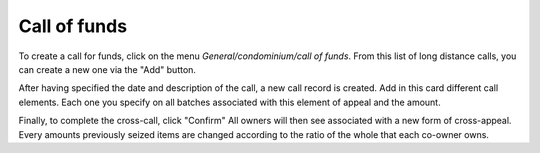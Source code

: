 Call of funds
=============

To create a call for funds, click on the menu *General/condominium/call of funds*.
From this list of long distance calls, you can create a new one via the "Add" button.

After having specified the date and description of the call, a new call record is created.
Add in this card different call elements.
Each one you specify on all batches associated with this element of appeal and the amount.

.. Image :: call_of_funds.png

Finally, to complete the cross-call, click "Confirm"
All owners will then see associated with a new form of cross-appeal.
Every amounts previously seized items are changed according to the ratio of the whole that each co-owner owns.